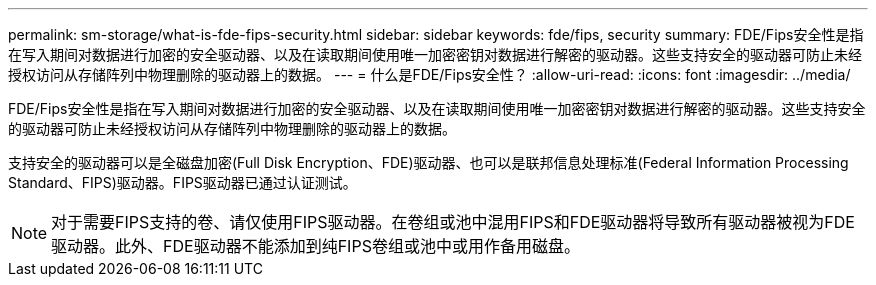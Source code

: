---
permalink: sm-storage/what-is-fde-fips-security.html 
sidebar: sidebar 
keywords: fde/fips, security 
summary: FDE/Fips安全性是指在写入期间对数据进行加密的安全驱动器、以及在读取期间使用唯一加密密钥对数据进行解密的驱动器。这些支持安全的驱动器可防止未经授权访问从存储阵列中物理删除的驱动器上的数据。 
---
= 什么是FDE/Fips安全性？
:allow-uri-read: 
:icons: font
:imagesdir: ../media/


[role="lead"]
FDE/Fips安全性是指在写入期间对数据进行加密的安全驱动器、以及在读取期间使用唯一加密密钥对数据进行解密的驱动器。这些支持安全的驱动器可防止未经授权访问从存储阵列中物理删除的驱动器上的数据。

支持安全的驱动器可以是全磁盘加密(Full Disk Encryption、FDE)驱动器、也可以是联邦信息处理标准(Federal Information Processing Standard、FIPS)驱动器。FIPS驱动器已通过认证测试。

[NOTE]
====
对于需要FIPS支持的卷、请仅使用FIPS驱动器。在卷组或池中混用FIPS和FDE驱动器将导致所有驱动器被视为FDE驱动器。此外、FDE驱动器不能添加到纯FIPS卷组或池中或用作备用磁盘。

====